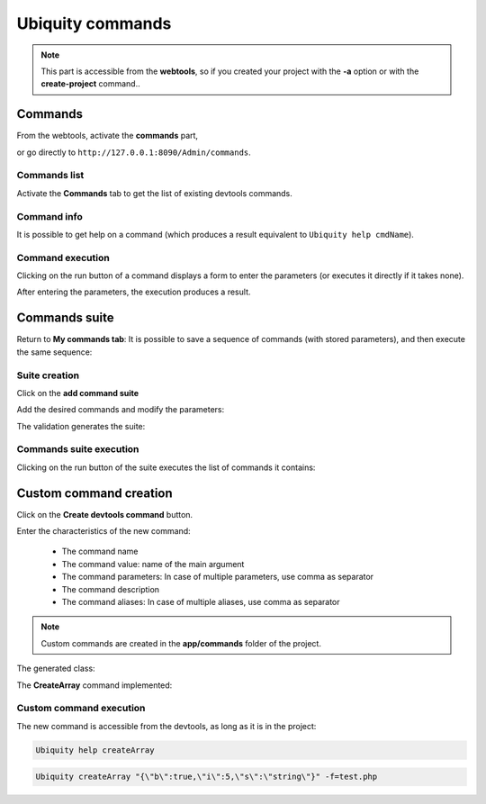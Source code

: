 .. _commands:
Ubiquity commands
=================
.. |br| raw:: html

   <br />

.. note:: This part is accessible from the **webtools**, so if you created your project with the **-a** option or with the **create-project** command..

Commands
--------

From the webtools, activate the **commands** part, 

.. image:: /_static/images/commands/commands-elm.png
   :class: bordered

or go directly to ``http://127.0.0.1:8090/Admin/commands``.

Commands list
~~~~~~~~~~~~~
Activate the **Commands** tab to get the list of existing devtools commands.

.. image:: /_static/images/commands/commands-list.png
   :class: bordered

Command info
~~~~~~~~~~~~
It is possible to get help on a command (which produces a result equivalent to ``Ubiquity help cmdName``).

.. image:: /_static/images/commands/command-help.png
   :class: bordered   

Command execution
~~~~~~~~~~~~~~~~~
Clicking on the run button of a command displays a form to enter the parameters (or executes it directly if it takes none).

.. image:: /_static/images/commands/command-run.png
   :class: bordered   
   
After entering the parameters, the execution produces a result.

.. image:: /_static/images/commands/command-exec.png
   :class: bordered   

Commands suite 
--------------
Return to **My commands tab**:
It is possible to save a sequence of commands (with stored parameters), and then execute the same sequence:

Suite creation
~~~~~~~~~~~~~~

Click on the **add command suite**

.. image:: /_static/images/commands/new-suite-btn.png
   :class: bordered

Add the desired commands and modify the parameters:

.. image:: /_static/images/commands/new-commands-suite.png
   :class: bordered

The validation generates the suite:


.. image:: /_static/images/commands/commands-suite-created.png
   :class: bordered

Commands suite execution
~~~~~~~~~~~~~~~~~~~~~~~~

Clicking on the run button of the suite executes the list of commands it contains:

.. image:: /_static/images/commands/commands-suite-exec.png
   :class: bordered

Custom command creation
-----------------------

Click on the **Create devtools command** button.

.. image:: /_static/images/commands/create-devtools-command-btn.png
   :class: bordered

Enter the characteristics of the new command:

  - The command name
  - The command value: name of the main argument
  - The command parameters: In case of multiple parameters, use comma as separator
  - The command description
  - The command aliases:  In case of multiple aliases, use comma as separator

.. image:: /_static/images/commands/create-command.png
   :class: bordered

.. note:: Custom commands are created in the **app/commands** folder of the project.


.. image:: /_static/images/commands/custom-command-exec.png
   :class: bordered

The generated class:

.. code-block:: php
   :linenos:
   :caption: app/commands/CreateArray.php
   
   namespace commands;
   
   use Ubiquity\devtools\cmd\commands\AbstractCustomCommand;
   use Ubiquity\devtools\cmd\ConsoleFormatter;
   use Ubiquity\devtools\cmd\Parameter;
   
   class CreateArray extends AbstractCustomCommand {
   
   	protected function getValue(): string {
   		return 'jsonValue';
   	}
   
   	protected function getAliases(): array {
   		return array("createarray","arrayFromJson");
   	}
   
   	protected function getName(): string {
   		return 'createArray';
   	}
   
   	protected function getParameters(): array {
   		return ['f' => Parameter::create('fLongName', 'The f description.', [])];
   	}
   
   	protected function getExamples(): array {
   		return ['Sample use of createArray'=>'Ubiquity createArray jsonValue'];
   	}
   
   	protected function getDescription(): string {
   		return 'Creates an array from JSON and save to file';
   	}
   
   	public function run($config, $options, $what, ...$otherArgs) {
   		//TODO implement command behavior
   		echo ConsoleFormatter::showInfo('Run createArray command');
   	}
   }
  
The **CreateArray** command implemented:

.. code-block:: php
   :linenos:
   :caption: app/commands/CreateArray.php
     
   namespace commands;
   
   use Ubiquity\devtools\cmd\commands\AbstractCustomCommand;
   use Ubiquity\devtools\cmd\ConsoleFormatter;
   use Ubiquity\devtools\cmd\Parameter;
   use Ubiquity\utils\base\UFileSystem;
   
   class CreateArray extends AbstractCustomCommand {
   
   	protected function getValue(): string {
   		return 'jsonValue';
   	}
   
   	protected function getAliases(): array {
   		return array(
   			"createarray",
   			"arrayFromJson"
   		);
   	}
   
   	protected function getName(): string {
   		return 'createArray';
   	}
   
   	protected function getParameters(): array {
   		return [
   			'f' => Parameter::create('filename', 'The filename to create.', [])
   		];
   	}
   
   	protected function getExamples(): array {
   		return [
   			'Save an array in test.php' => "Ubiquity createArray \"{\\\"created\\\":true}\" -f=test.php"
   		];
   	}
   
   	protected function getDescription(): string {
   		return 'Creates an array from JSON and save to file';
   	}
   
   	public function run($config, $options, $what, ...$otherArgs) {
   		echo ConsoleFormatter::showInfo('Run createArray command');
   		$array = \json_decode($what, true);
   		$error = \json_last_error();
   		if ($error != 0) {
   			echo ConsoleFormatter::showMessage(\json_last_error_msg(), 'error');
   		} else {
   			$filename = self::getOption($options, 'f', 'filename');
   			if ($filename != null) {
   				UFileSystem::save($filename, "<?php\nreturn " . var_export($array, true) . ";\n");
   				echo ConsoleFormatter::showMessage("$filename succefully created!", 'success', 'CreateArray');
   			} else {
   				echo ConsoleFormatter::showMessage("Filename must have a value!", 'error');
   			}
   		}
   	}
   } 
   
Custom command execution
~~~~~~~~~~~~~~~~~~~~~~~~

The new command is accessible from the devtools, as long as it is in the project:

.. code-block:: bash
   
   Ubiquity help createArray

.. image:: /_static/images/commands/custom-command-help.png
   :class: console
   
.. code-block:: bash
   
   Ubiquity createArray "{\"b\":true,\"i\":5,\"s\":\"string\"}" -f=test.php

.. image:: /_static/images/commands/custom-command-devtools.png
   :class: console
   